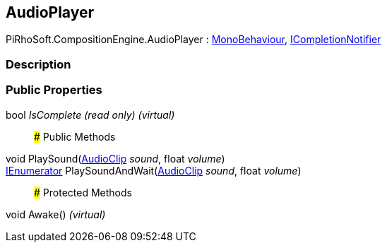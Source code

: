 [#reference/audio-player]

## AudioPlayer

PiRhoSoft.CompositionEngine.AudioPlayer : https://docs.unity3d.com/ScriptReference/MonoBehaviour.html[MonoBehaviour^], <<reference/i-completion-notifier.html,ICompletionNotifier>>

### Description

### Public Properties

bool _IsComplete_ _(read only)_ _(virtual)_::

### Public Methods

void PlaySound(https://docs.unity3d.com/ScriptReference/AudioClip.html[AudioClip^] _sound_, float _volume_)::

https://docs.microsoft.com/en-us/dotnet/api/System.Collections.IEnumerator[IEnumerator^] PlaySoundAndWait(https://docs.unity3d.com/ScriptReference/AudioClip.html[AudioClip^] _sound_, float _volume_)::

### Protected Methods

void Awake() _(virtual)_::